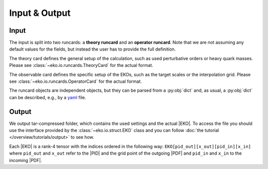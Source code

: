 Input & Output
==============

Input
-----

The input is split into two runcards: a **theory runcard** and an **operator runcard**.
Note that we are not assuming any default values for the fields, but instead the user has to provide
the full definition.

The theory card defines the general setup of the calculation, such as used perturbative orders or heavy quark masses.
Please see :class:`~eko.io.runcards.TheoryCard` for the actual format.

The observable card defines the specific setup of the EKOs, such as the target scales or the interpolation grid.
Please see :class:`~eko.io.runcards.OperatorCard` for the actual format.

The runcard objects are independent objects, but they can be parsed from a :py:obj:`dict` and, as usual, a :py:obj:`dict`
can be described, e.g., by a `yaml <https://github.com/yaml/pyyaml>`_ file.

Output
------

We output tar-compressed folder, which contains the used settings and the actual |EKO|.
To access the file you should use the interface provided by the :class:`~eko.io.struct.EKO` class and
you can follow :doc:`the tutorial </overview/tutorials/output>` to see how.

Each |EKO| is a rank-4 tensor with the indices ordered in the following way: ``EKO[pid_out][x_out][pid_in][x_in]``
where ``pid_out`` and ``x_out`` refer to the |PID| and the grid point
of the outgoing |PDF| and ``pid_in`` and ``x_in`` to the incoming |PDF|.
